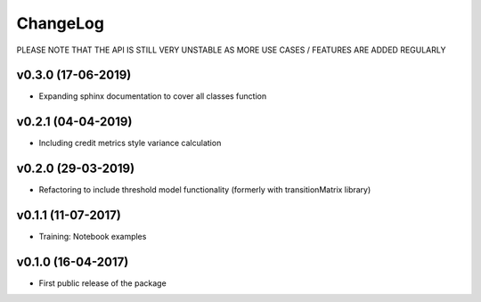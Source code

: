 ChangeLog
===========================

PLEASE NOTE THAT THE API IS STILL VERY UNSTABLE AS MORE USE CASES / FEATURES ARE ADDED REGULARLY

v0.3.0 (17-06-2019)
-------------------
* Expanding sphinx documentation to cover all classes function

v0.2.1 (04-04-2019)
-------------------
* Including credit metrics style variance calculation


v0.2.0 (29-03-2019)
-------------------
* Refactoring to include threshold model functionality (formerly with transitionMatrix library)


v0.1.1 (11-07-2017)
-------------------
* Training: Notebook examples


v0.1.0 (16-04-2017)
-------------------
* First public release of the package